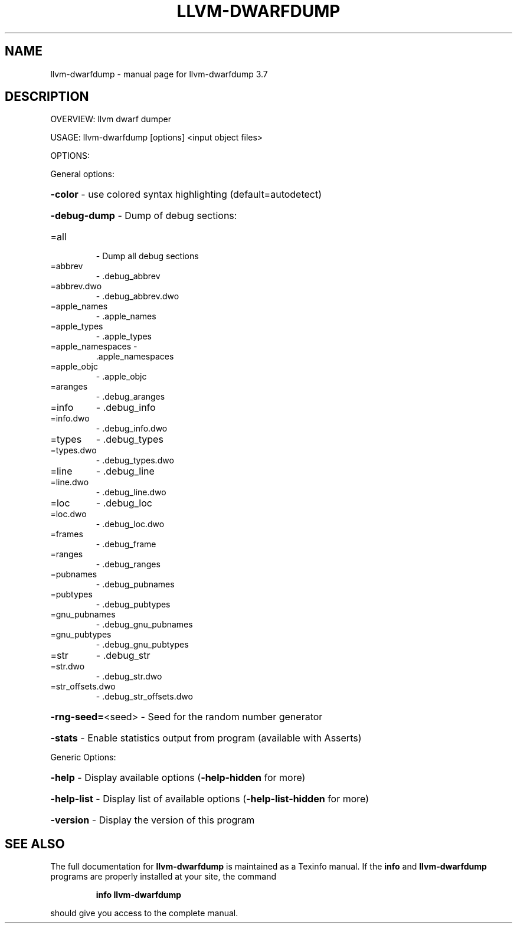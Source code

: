 .\" DO NOT MODIFY THIS FILE!  It was generated by help2man 1.46.5.
.TH LLVM-DWARFDUMP "1" "May 2015" "llvm-dwarfdump 3.7" "User Commands"
.SH NAME
llvm-dwarfdump \- manual page for llvm-dwarfdump 3.7
.SH DESCRIPTION
OVERVIEW: llvm dwarf dumper
.PP
USAGE: llvm\-dwarfdump [options] <input object files>
.PP
OPTIONS:
.PP
General options:
.HP
\fB\-color\fR              \- use colored syntax highlighting (default=autodetect)
.HP
\fB\-debug\-dump\fR         \- Dump of debug sections:
.TP
=all
\-   Dump all debug sections
.TP
=abbrev
\-   .debug_abbrev
.TP
=abbrev.dwo
\-   .debug_abbrev.dwo
.TP
=apple_names
\-   .apple_names
.TP
=apple_types
\-   .apple_types
.TP
=apple_namespaces \-
\&.apple_namespaces
.TP
=apple_objc
\-   .apple_objc
.TP
=aranges
\-   .debug_aranges
.TP
=info
\-   .debug_info
.TP
=info.dwo
\-   .debug_info.dwo
.TP
=types
\-   .debug_types
.TP
=types.dwo
\-   .debug_types.dwo
.TP
=line
\-   .debug_line
.TP
=line.dwo
\-   .debug_line.dwo
.TP
=loc
\-   .debug_loc
.TP
=loc.dwo
\-   .debug_loc.dwo
.TP
=frames
\-   .debug_frame
.TP
=ranges
\-   .debug_ranges
.TP
=pubnames
\-   .debug_pubnames
.TP
=pubtypes
\-   .debug_pubtypes
.TP
=gnu_pubnames
\-   .debug_gnu_pubnames
.TP
=gnu_pubtypes
\-   .debug_gnu_pubtypes
.TP
=str
\-   .debug_str
.TP
=str.dwo
\-   .debug_str.dwo
.TP
=str_offsets.dwo
\-   .debug_str_offsets.dwo
.HP
\fB\-rng\-seed=\fR<seed>    \- Seed for the random number generator
.HP
\fB\-stats\fR              \- Enable statistics output from program (available with Asserts)
.PP
Generic Options:
.HP
\fB\-help\fR               \- Display available options (\fB\-help\-hidden\fR for more)
.HP
\fB\-help\-list\fR          \- Display list of available options (\fB\-help\-list\-hidden\fR for more)
.HP
\fB\-version\fR            \- Display the version of this program
.SH "SEE ALSO"
The full documentation for
.B llvm-dwarfdump
is maintained as a Texinfo manual.  If the
.B info
and
.B llvm-dwarfdump
programs are properly installed at your site, the command
.IP
.B info llvm-dwarfdump
.PP
should give you access to the complete manual.

